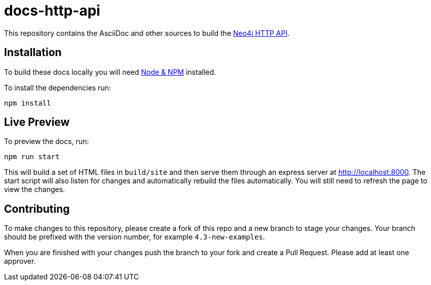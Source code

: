 :docs-uri: https://neo4j.com/docs

= docs-http-api

This repository contains the AsciiDoc and other sources to build the link:{docs-uri}/http-api[Neo4j HTTP API].


== Installation

To build these docs locally you will need link:https://nodejs.org/en/download/package-manager/[Node & NPM^] installed.

To install the dependencies run:

[source, sh]
----
npm install
----


== Live Preview

To preview the docs, run:

[source, sh]
----
npm run start
----

This will build a set of HTML files in `build/site` and then serve them through an express server at http://localhost:8000.
The start script will also listen for changes and automatically rebuild the files automatically.
You will still need to refresh the page to view the changes.


== Contributing

To make changes to this repository, please create a fork of this repo and a new branch to stage your changes.
Your branch should be prefixed with the version number, for example `4.3-new-examples`.

When you are finished with your changes push the branch to your fork and create a Pull Request.
Please add at least one approver.

